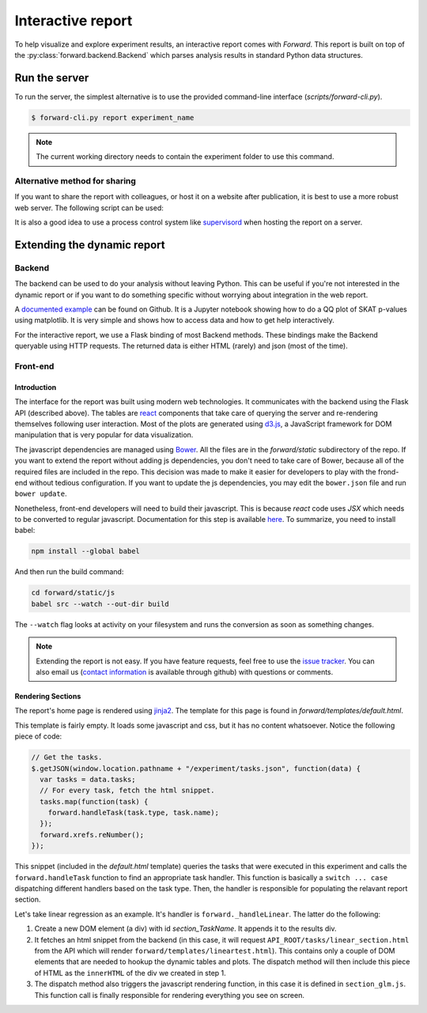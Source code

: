 Interactive report
###################

To help visualize and explore experiment results, an interactive report comes
with `Forward`. This report is built on top of the
:py:class:`forward.backend.Backend` which parses analysis results in standard
Python data structures.

Run the server
---------------

To run the server, the simplest alternative is to use the provided command-line
interface (`scripts/forward-cli.py`).

.. code-block:: bash

    $ forward-cli.py report experiment_name

.. note::
    The current working directory needs to contain the experiment folder to
    use this command.

Alternative method for sharing
+++++++++++++++++++++++++++++++

If you want to share the report with colleagues, or host it on a website after
publication, it is best to use a more robust web server. The following script
can be used:

.. code-block:: python
    :linenos:

    #!/usr/bin/env python

    from tornado.wsgi import WSGIContainer
    from tornado.httpserver import HTTPServer
    from tornado.ioloop import IOLoop

    import forward.backend

    forward.backend.initialize_application("EXPERIMENT_NAME")

    http_server = HTTPServer(WSGIContainer(forward.backend.app))
    http_server.listen(5000)  # Set the port here
    IOLoop.instance().start()

It is also a good idea to use a process control system like `supervisord
<http://supervisord.org/>`_ when hosting the report on a server.

Extending the dynamic report
-----------------------------

Backend
++++++++

The backend can be used to do your analysis without leaving Python. This can be
useful if you're not interested in the dynamic report or if you want to do
something specific without worrying about integration in the web report.

A `documented example <https://github.com/legaultmarc/forward/blob/master/notebooks/Backend.ipynb>`_
can be found on Github. It is a Jupyter notebook showing how to do a QQ plot of
SKAT p-values using matplotlib. It is very simple and shows how to access data
and how to get help interactively.

For the interactive report, we use a Flask binding of most Backend methods.
These bindings make the Backend queryable using HTTP requests. The returned
data is either HTML (rarely) and json (most of the time).

Front-end
++++++++++

Introduction
""""""""""""

The interface for the report was built using modern web technologies. It
communicates with the backend using the Flask API (described above). The
tables are `react <https://facebook.github.io/react/>`_ components that take
care of querying the server and re-rendering themselves following user
interaction. Most of the plots are generated using `d3.js <d3js.org>`_, a
JavaScript framework for DOM manipulation that is very popular for data
visualization.

The javascript dependencies are managed using `Bower <http://bower.io>`_. All
the files are in the `forward/static` subdirectory of the repo. If you want
to extend the report without adding js dependencies, you don't need to take
care of Bower, because all of the required files are included in the repo. This
decision was made to make it easier for developers to play with the frond-end
without tedious configuration. If you want to update the js dependencies, you
may edit the ``bower.json`` file and run ``bower update``.

Nonetheless, front-end developers will need to build their javascript. This is
because `react` code uses `JSX` which needs to be converted to regular
javascript. Documentation for this step is available
`here <https://facebook.github.io/react/docs/getting-started.html>`_. To
summarize, you need to install babel:

.. code-block:: bash

    npm install --global babel

And then run the build command:

.. code-block:: bash

    cd forward/static/js
    babel src --watch --out-dir build

The ``--watch`` flag looks at activity on your filesystem and runs the
conversion as soon as something changes.

.. note::
    Extending the report is not easy. If you have feature requests, feel free
    to use the `issue tracker <https://github.com/legaultmarc/forward/issues>`_.
    You can also email us (`contact information
    <https://github.com/legaultmarc>`_ is available through github)
    with questions or comments.

Rendering Sections
"""""""""""""""""""

The report's home page is rendered using
`jinja2 <http://jinja.pocoo.org/docs/dev/>`_. The template for this page
is found in `forward/templates/default.html`.

This template is fairly empty. It loads some javascript and css, but it has
no content whatsoever. Notice the following piece of code:

.. code-block:: javascript

    // Get the tasks.
    $.getJSON(window.location.pathname + "/experiment/tasks.json", function(data) {
      var tasks = data.tasks;
      // For every task, fetch the html snippet.
      tasks.map(function(task) {
        forward.handleTask(task.type, task.name);
      });
      forward.xrefs.reNumber();
    });

This snippet (included in the `default.html` template) queries the tasks that
were executed in this experiment and calls the ``forward.handleTask`` function
to find an appropriate task handler. This function is basically a ``switch ...
case`` dispatching different handlers based on the task type.  Then, the
handler is responsible for populating the relavant report section.

Let's take linear regression as an example. It's handler is
``forward._handleLinear``. The latter do the following:

1. Create a new DOM element (a div) with id `section_TaskName`. It appends it
   to the results div.
2. It fetches an html snippet from the backend (in this case, it will request
   ``API_ROOT/tasks/linear_section.html`` from the API which will render
   ``forward/templates/lineartest.html``). This contains only a couple of DOM
   elements that are needed to hookup the dynamic tables and plots. The
   dispatch method will then include this piece of HTML as the ``innerHTML``
   of the div we created in step 1.
3. The dispatch method also triggers the javascript rendering function, in this
   case it is defined in ``section_glm.js``. This function call is finally
   responsible for rendering everything you see on screen.
